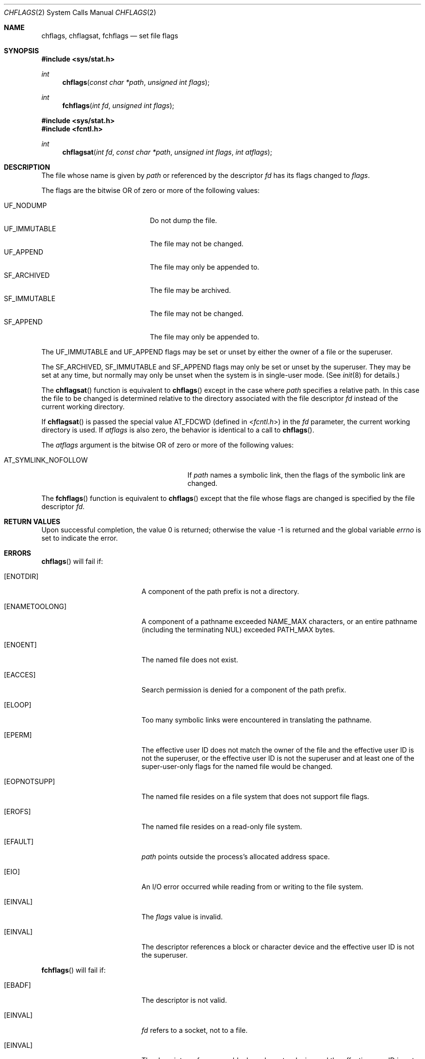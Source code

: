 .\"	$OpenBSD: chflags.2,v 1.29 2022/08/04 06:20:24 jsg Exp $
.\"	$NetBSD: chflags.2,v 1.6 1995/02/27 12:32:03 cgd Exp $
.\"
.\" Copyright (c) 1989, 1993
.\"	The Regents of the University of California.  All rights reserved.
.\"
.\" Redistribution and use in source and binary forms, with or without
.\" modification, are permitted provided that the following conditions
.\" are met:
.\" 1. Redistributions of source code must retain the above copyright
.\"    notice, this list of conditions and the following disclaimer.
.\" 2. Redistributions in binary form must reproduce the above copyright
.\"    notice, this list of conditions and the following disclaimer in the
.\"    documentation and/or other materials provided with the distribution.
.\" 3. Neither the name of the University nor the names of its contributors
.\"    may be used to endorse or promote products derived from this software
.\"    without specific prior written permission.
.\"
.\" THIS SOFTWARE IS PROVIDED BY THE REGENTS AND CONTRIBUTORS ``AS IS'' AND
.\" ANY EXPRESS OR IMPLIED WARRANTIES, INCLUDING, BUT NOT LIMITED TO, THE
.\" IMPLIED WARRANTIES OF MERCHANTABILITY AND FITNESS FOR A PARTICULAR PURPOSE
.\" ARE DISCLAIMED.  IN NO EVENT SHALL THE REGENTS OR CONTRIBUTORS BE LIABLE
.\" FOR ANY DIRECT, INDIRECT, INCIDENTAL, SPECIAL, EXEMPLARY, OR CONSEQUENTIAL
.\" DAMAGES (INCLUDING, BUT NOT LIMITED TO, PROCUREMENT OF SUBSTITUTE GOODS
.\" OR SERVICES; LOSS OF USE, DATA, OR PROFITS; OR BUSINESS INTERRUPTION)
.\" HOWEVER CAUSED AND ON ANY THEORY OF LIABILITY, WHETHER IN CONTRACT, STRICT
.\" LIABILITY, OR TORT (INCLUDING NEGLIGENCE OR OTHERWISE) ARISING IN ANY WAY
.\" OUT OF THE USE OF THIS SOFTWARE, EVEN IF ADVISED OF THE POSSIBILITY OF
.\" SUCH DAMAGE.
.\"
.\"	@(#)chflags.2	8.1 (Berkeley) 6/9/93
.\"
.Dd $Mdocdate: August 4 2022 $
.Dt CHFLAGS 2
.Os
.Sh NAME
.Nm chflags ,
.Nm chflagsat ,
.Nm fchflags
.Nd set file flags
.Sh SYNOPSIS
.In sys/stat.h
.Ft int
.Fn chflags "const char *path"  "unsigned int flags"
.Ft int
.Fn fchflags "int fd" "unsigned int flags"
.In sys/stat.h
.In fcntl.h
.Ft int
.Fn chflagsat "int fd" "const char *path"  "unsigned int flags" "int atflags"
.Sh DESCRIPTION
The file whose name is given by
.Fa path
or referenced by the descriptor
.Fa fd
has its flags changed to
.Fa flags .
.Pp
The flags are the bitwise OR of zero or more of the following values:
.Pp
.Bl -tag -width "SF_IMMUTABLE" -compact -offset indent
.It Dv UF_NODUMP
Do not dump the file.
.It Dv UF_IMMUTABLE
The file may not be changed.
.It Dv UF_APPEND
The file may only be appended to.
.It Dv SF_ARCHIVED
The file may be archived.
.It Dv SF_IMMUTABLE
The file may not be changed.
.It Dv SF_APPEND
The file may only be appended to.
.El
.Pp
The
.Dv UF_IMMUTABLE
and
.Dv UF_APPEND
flags may be set or unset by either the owner of a file or the superuser.
.Pp
The
.Dv SF_ARCHIVED ,
.Dv SF_IMMUTABLE
and
.Dv SF_APPEND
flags may only be set or unset by the superuser.
They may be set at any time, but normally may only be unset when
the system is in single-user mode.
(See
.Xr init 8
for details.)
.Pp
The
.Fn chflagsat
function is equivalent to
.Fn chflags
except in the case where
.Fa path
specifies a relative path.
In this case the file to be changed is determined relative to the directory
associated with the file descriptor
.Fa fd
instead of the current working directory.
.Pp
If
.Fn chflagsat
is passed the special value
.Dv AT_FDCWD
(defined in
.In fcntl.h )
in the
.Fa fd
parameter, the current working directory is used.
If
.Fa atflags
is also zero, the behavior is identical to a call to
.Fn chflags .
.Pp
The
.Fa atflags
argument is the bitwise OR of zero or more of the following values:
.Pp
.Bl -tag -width AT_SYMLINK_NOFOLLOW -offset indent -compact
.It Dv AT_SYMLINK_NOFOLLOW
If
.Fa path
names a symbolic link, then the flags of the symbolic link are changed.
.El
.Pp
The
.Fn fchflags
function is equivalent to
.Fn chflags
except that the file whose flags are changed is specified
by the file descriptor
.Fa fd .
.Sh RETURN VALUES
.Rv -std
.Sh ERRORS
.Fn chflags
will fail if:
.Bl -tag -width Er
.It Bq Er ENOTDIR
A component of the path prefix is not a directory.
.It Bq Er ENAMETOOLONG
A component of a pathname exceeded
.Dv NAME_MAX
characters, or an entire pathname (including the terminating NUL)
exceeded
.Dv PATH_MAX
bytes.
.It Bq Er ENOENT
The named file does not exist.
.It Bq Er EACCES
Search permission is denied for a component of the path prefix.
.It Bq Er ELOOP
Too many symbolic links were encountered in translating the pathname.
.It Bq Er EPERM
The effective user ID does not match the owner of the file and
the effective user ID is not the superuser, or the effective user ID
is not the superuser and at least one of the super-user-only flags
for the named file would be changed.
.It Bq Er EOPNOTSUPP
The named file resides on a file system that does not support file
flags.
.It Bq Er EROFS
The named file resides on a read-only file system.
.It Bq Er EFAULT
.Fa path
points outside the process's allocated address space.
.It Bq Er EIO
An I/O error occurred while reading from or writing to the file system.
.It Bq Er EINVAL
The
.Fa flags
value is invalid.
.It Bq Er EINVAL
The descriptor references a block or character device and the effective
user ID is not the superuser.
.El
.Pp
.Fn fchflags
will fail if:
.Bl -tag -width Er
.It Bq Er EBADF
The descriptor is not valid.
.It Bq Er EINVAL
.Fa fd
refers to a socket, not to a file.
.It Bq Er EINVAL
The descriptor references a block or character device and the effective
user ID is not the superuser.
.It Bq Er EINVAL
The
.Fa flags
value is invalid.
.It Bq Er EPERM
The effective user ID does not match the owner of the file and
the effective user ID is not the superuser, or the effective user ID
is not the superuser and at least one of the super-user-only flags
for the named file would be changed.
.It Bq Er EOPNOTSUPP
The named file resides on a file system that does not support file
flags.
.It Bq Er EROFS
The file resides on a read-only file system.
.It Bq Er EIO
An I/O error occurred while reading from or writing to the file system.
.El
.Sh SEE ALSO
.Xr chflags 1 ,
.Xr init 8
.Sh HISTORY
The
.Fn chflags
and
.Fn fchflags
functions first appeared in
.Bx 4.3 Reno .
The
.Fn chflagsat
function first appeared in
.Fx 10.0 .
It was added to
.Ox
in
.Ox 5.7 .
